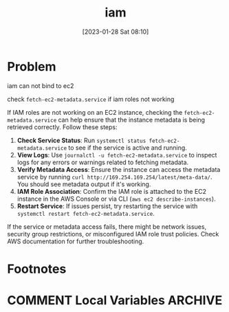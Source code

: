 :PROPERTIES:
:ID:       95f69c2b-32bc-4f78-be81-573cca07b53b
:END:
#+title: iam
#+date: [2023-01-28 Sat 08:10]
#+author:
#+hugo_custom_front_matter: :author "Xiong ChenYu"

* Problem

iam can not bind to ec2 

check ~fetch-ec2-metadata.service~ if iam roles not working

If IAM roles are not working on an EC2 instance, checking the =fetch-ec2-metadata.service= can help ensure that the instance metadata is being retrieved correctly. Follow these steps:

1. *Check Service Status*: Run =systemctl status fetch-ec2-metadata.service= to see if the service is active and running.
2. *View Logs*: Use =journalctl -u fetch-ec2-metadata.service= to inspect logs for any errors or warnings related to fetching metadata.
3. *Verify Metadata Access*: Ensure the instance can access the metadata service by running =curl http://169.254.169.254/latest/meta-data/=. You should see metadata output if it's working.
4. *IAM Role Association*: Confirm the IAM role is attached to the EC2 instance in the AWS Console or via CLI (=aws ec2 describe-instances=).
5. *Restart Service*: If issues persist, try restarting the service with =systemctl restart fetch-ec2-metadata.service=.

If the service or metadata access fails, there might be network issues, security group restrictions, or misconfigured IAM role trust policies. Check AWS documentation for further troubleshooting. 

* Footnotes
* COMMENT Local Variables                                   :ARCHIVE:
# Local Variables:
# eval: (org-hugo-auto-export-mode)
# End:
